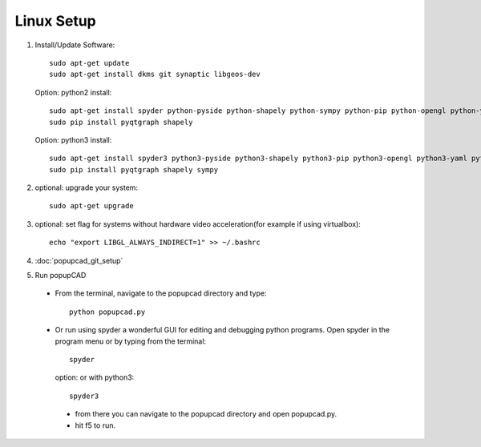 Linux Setup
================

#. Install/Update Software::

    sudo apt-get update
    sudo apt-get install dkms git synaptic libgeos-dev

   Option: python2 install::

     sudo apt-get install spyder python-pyside python-shapely python-sympy python-pip python-opengl python-yaml python-scipy python-matplotlib python-setuptools cython python-dev python-sphinx
     sudo pip install pyqtgraph shapely

   Option: python3 install::

     sudo apt-get install spyder3 python3-pyside python3-shapely python3-pip python3-opengl python3-yaml python3-scipy python3-matplotlib python3-setuptools cython3 python3-dev python3-sphinx
     sudo pip install pyqtgraph shapely sympy


#. optional: upgrade your system::

     sudo apt-get upgrade
#. optional: set flag for systems without hardware video acceleration(for example if using virtualbox)::
     
	 echo "export LIBGL_ALWAYS_INDIRECT=1" >> ~/.bashrc
#. :doc:`popupcad_git_setup`
#. Run popupCAD
 * From the terminal, navigate to the popupcad directory and type::
 
     python popupcad.py 
 * Or run using spyder a wonderful GUI for editing and debugging python programs.  Open spyder in the program menu or by typing  from the terminal::

    spyder

   option: or with python3::

    spyder3

  * from there you can navigate to the popupcad directory and open popupcad.py.
  * hit f5 to run.
	
	

 
